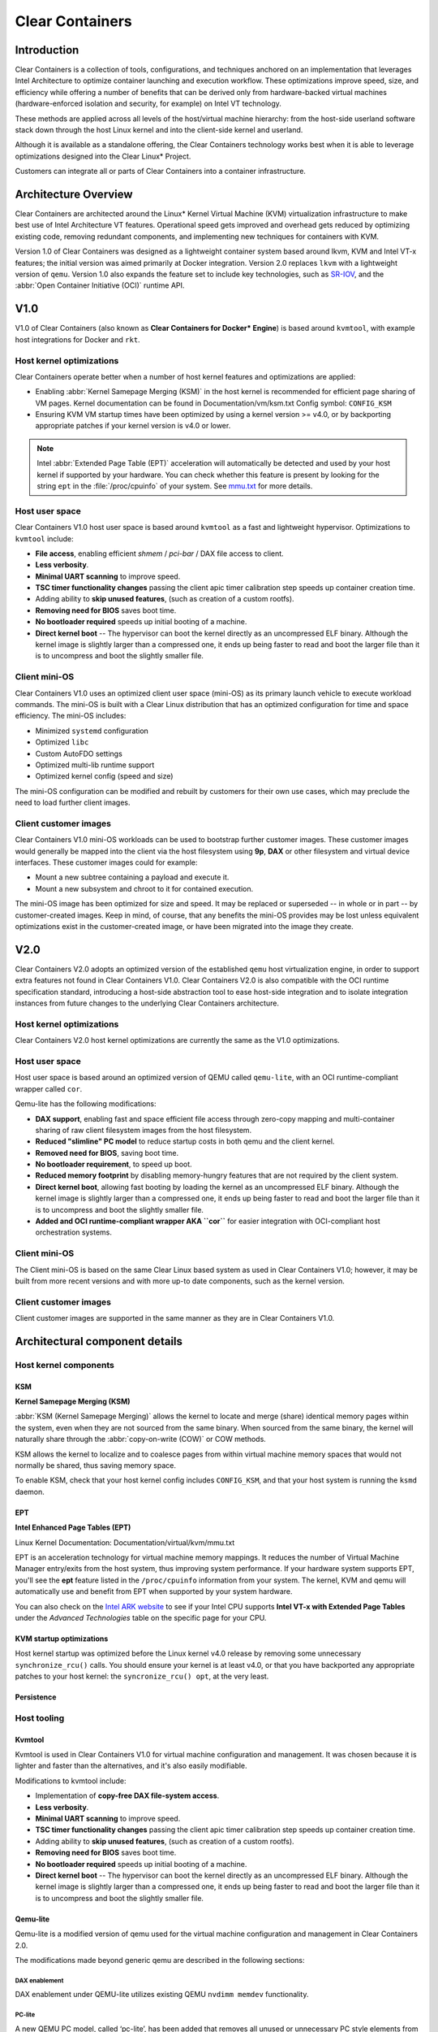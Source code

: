 .. _clear_containers.rst

Clear Containers
################

Introduction
============

Clear Containers is a collection of tools, configurations, and techniques
anchored on an implementation that leverages Intel Architecture to optimize
container launching and execution workflow. These optimizations improve
speed, size, and efficiency while offering a number of benefits that can
be derived only from hardware-backed virtual machines (hardware-enforced
isolation and security, for example) on Intel VT technology.

These methods are applied across all levels of the host/virtual machine
hierarchy: from the host-side userland software stack down through the host
Linux kernel and into the client-side kernel and userland. 

Although it is available as a standalone offering, the Clear Containers
technology works best when it is able to leverage optimizations designed
into the Clear Linux* Project.

Customers can integrate all or parts of Clear Containers into a container
infrastructure.

.. _architecture_overview.rst

Architecture Overview
=====================

Clear Containers are architected around the Linux* Kernel Virtual Machine
(KVM) virtualization infrastructure to make best use of Intel Architecture
VT features. Operational speed gets improved and overhead gets reduced by
optimizing existing code, removing redundant components, and implementing
new techniques for containers with KVM.

Version 1.0 of Clear Containers was designed as a lightweight container
system based around lkvm, KVM and Intel VT-x features; the initial version
was aimed primarily at Docker integration. Version 2.0 replaces ``lkvm``
with a lightweight version of ``qemu``. Version 1.0 also expands the
feature set to include key technologies, such as `SR-IOV`_, and the
:abbr:`Open Container Initiative (OCI)` runtime API.



V1.0
====

V1.0 of Clear Containers (also known as **Clear Containers for Docker*
Engine**) is based around ``kvmtool``, with example host integrations for
Docker and ``rkt``.

 .. figure:: _static/images/clearcontainersV1.svg
   :align: center
   :alt: Clear Containers V1.0


Host kernel optimizations
-------------------------

Clear Containers operate better when a number of host kernel features and
optimizations are applied:

* Enabling :abbr:`Kernel Samepage Merging (KSM)` in the host kernel
  is recommended for efficient page sharing of VM pages. Kernel documentation
  can be found in Documentation/vm/ksm.txt  Config symbol: ``CONFIG_KSM``
* Ensuring KVM VM startup times have been optimized by using a kernel
  version >= v4.0, or by backporting appropriate patches if your kernel
  version is v4.0 or lower.

.. note::

  Intel :abbr:`Extended Page Table (EPT)` acceleration will automatically be
  detected and used by your host kernel if supported by your hardware. You
  can check whether this feature is present by looking for the string ``ept``
  in the :file:`/proc/cpuinfo` of your system. See `mmu.txt`_ for more
  details.


Host user space
---------------

Clear Containers V1.0 host user space is based around ``kvmtool`` as a fast
and lightweight hypervisor. Optimizations to ``kvmtool`` include:

* **File access**, enabling efficient *shmem* / *pci-bar* / DAX file
  access to client.
* **Less verbosity**.
* **Minimal UART scanning** to improve speed.
* **TSC timer functionality changes** passing the client apic timer
  calibration step speeds up container creation time.
* Adding ability to **skip unused features**, (such as creation of a
  custom rootfs).
* **Removing need for BIOS** saves boot time.
* **No bootloader required** speeds up initial booting of a machine.
* **Direct kernel boot** -- The hypervisor can boot the kernel directly as
  an uncompressed ELF binary. Although the kernel image is slightly larger
  than a compressed one, it ends up being faster to read and boot the larger
  file than it is to uncompress and boot the slightly smaller file.


Client mini-OS
--------------

Clear Containers V1.0 uses an optimized client user space (mini-OS) as its
primary launch vehicle to execute workload commands. The mini-OS is built
with a Clear Linux distribution that has an optimized configuration for
time and space efficiency. The mini-OS includes:

* Minimized ``systemd`` configuration
* Optimized ``libc``
* Custom AutoFDO settings
* Optimized multi-lib runtime support
* Optimized kernel config (speed and size)

The mini-OS configuration can be modified and rebuilt by customers for their
own use cases, which may preclude the need to load further client images.


Client customer images
----------------------

Clear Containers V1.0 mini-OS workloads can be used to bootstrap further
customer images. These customer images would generally be mapped into the
client via the host filesystem using **9p**, **DAX** or other filesystem and
virtual device interfaces. These customer images could for example:

* Mount a new subtree containing a payload and execute it.
* Mount a new subsystem and chroot to it for contained execution.

The mini-OS image has been optimized for size and speed. It may be replaced
or superseded -- in whole or in part -- by customer-created images.  Keep
in mind, of course, that any benefits the mini-OS provides may be lost
unless equivalent optimizations exist in the customer-created image, or have
been migrated into the image they create.



V2.0
====

Clear Containers V2.0 adopts an optimized version of the established ``qemu``
host virtualization engine, in order to support extra features not found in
Clear Containers V1.0. Clear Containers V2.0 is also compatible with the OCI
runtime specification standard, introducing a host-side abstraction tool to
ease host-side integration and to isolate integration instances from future
changes to the underlying Clear Containers architecture.

.. figure:: _static/images/clearcontainersV2.svg
   :align: center
   :alt: Clear Containers V2.0

Host kernel optimizations
-------------------------

Clear Containers V2.0 host kernel optimizations are currently the same as
the V1.0 optimizations.



Host user space
---------------

Host user space is based around an optimized version of QEMU called
``qemu-lite``, with an OCI runtime-compliant wrapper called ``cor``.

Qemu-lite has the following modifications:

* **DAX support**, enabling fast and space efficient file access through
  zero-copy mapping and multi-container sharing of raw client filesystem
  images from the host filesystem.
* **Reduced "slimline" PC model** to reduce startup costs in both qemu
  and the client kernel.
* **Removed need for BIOS**, saving boot time.
* **No bootloader requirement**, to speed up boot.
* **Reduced memory footprint** by disabling memory-hungry features that
  are not required by the client system.
* **Direct kernel boot**, allowing fast booting by loading the kernel as
  an uncompressed ELF binary. Although the kernel image is slightly larger
  than a compressed one, it ends up being faster to read and boot the larger
  file than it is to uncompress and boot the slightly smaller file.
* **Added and OCI runtime-compliant wrapper AKA ``cor``** for easier
  integration with OCI-compliant host orchestration systems.



Client mini-OS
--------------

The Client mini-OS is based on the same Clear Linux based system as used in
Clear Containers V1.0; however, it may be built from more recent versions
and with more up-to date components, such as the kernel version.


Client customer images
----------------------

Client customer images are supported in the same manner as they are in Clear
Containers V1.0.



Architectural component details
===============================

Host kernel components
----------------------

KSM
~~~

**Kernel Samepage Merging (KSM)** 

:abbr:`KSM (Kernel Samepage Merging)` allows the kernel to locate
and merge (share) identical memory pages within the system, even
when they are not sourced from the same binary. When sourced from
the same binary, the kernel will naturally share through the :abbr:`copy-on-write (COW)` or COW methods. 

KSM allows the kernel to localize and to coalesce pages from within
virtual machine memory spaces that would not normally be shared, thus
saving memory space.

To enable KSM, check that your host kernel config includes ``CONFIG_KSM``,
and that your host system is running the ``ksmd`` daemon.

EPT
~~~

**Intel Enhanced Page Tables (EPT)** 

Linux Kernel Documentation: Documentation/virtual/kvm/mmu.txt

EPT is an acceleration technology for virtual machine memory mappings.
It reduces the number of Virtual Machine Manager entry/exits from the
host system, thus improving system performance. If your hardware system
supports EPT, you'll see the **ept** feature listed in the ``/proc/cpuinfo``
information from your system. The kernel, KVM and qemu will automatically
use and benefit from EPT when supported by your system hardware.

You can also check on the `Intel ARK website`_ to see if your Intel CPU
supports **Intel VT-x with Extended Page Tables** under the *Advanced Technologies* table on the specific page for your CPU.

KVM startup optimizations
~~~~~~~~~~~~~~~~~~~~~~~~~

Host kernel startup was optimized before the Linux kernel v4.0
release by removing some unnecessary ``synchronize_rcu()`` calls. You
should ensure your kernel is at least v4.0, or that you have backported
any appropriate patches to your host kernel:  the ``syncronize_rcu() opt``,
at the very least.

Persistence
~~~~~~~~~~~


Host tooling
------------

Kvmtool
~~~~~~~

Kvmtool is used in Clear Containers V1.0 for virtual machine
configuration and management. It was chosen because it is lighter
and faster than the alternatives, and it's also easily modifiable.

Modifications to kvmtool include:

* Implementation of **copy-free DAX file-system access**.
* **Less verbosity**.
* **Minimal UART scanning** to improve speed.
* **TSC timer functionality changes** passing the client apic timer
  calibration step speeds up container creation time.
* Adding ability to **skip unused features**, (such as creation of a
  custom rootfs).
* **Removing need for BIOS** saves boot time.
* **No bootloader required** speeds up initial booting of a machine.
* **Direct kernel boot** -- The hypervisor can boot the kernel directly as
  an uncompressed ELF binary. Although the kernel image is slightly larger
  than a compressed one, it ends up being faster to read and boot the larger
  file than it is to uncompress and boot the slightly smaller file.


Qemu-lite
~~~~~~~~~

Qemu-lite is a modified version of qemu used for the virtual
machine configuration and management in Clear Containers 2.0.

The modifications made beyond generic qemu are described in the
following sections:

DAX enablement
^^^^^^^^^^^^^^

DAX enablement under QEMU-lite utilizes existing QEMU ``nvdimm
memdev`` functionality.

PC-lite
^^^^^^^

A new QEMU PC model, called ‘pc-lite’, has been added that removes
all unused or unnecessary PC style elements from the machine emulation
that are not required for the client VM. This improves both speed of
execution and memory footprint.

Cor
^^^

Cor (the Clear OCI runtime manager) implements the OCI runtime
specification atop of the Clear Containers V2.0 infrastructure
(such as qemu-lite). By utilizing Cor, your OCI-compliant system
can be implemented with Clear Containers whilst also insulating
the user against any future underlying changes in Clear Containers,
thus allowing easier future integration of upgrades. Cor currently
supports OCI runtime version 0.6.0.

Client components
~~~~~~~~~~~~~~~~~

The client-side components consist of the mini-OS kernel and root
filesystem, and optionally further customer specific items, such as
a further fuller distribution or system to load. The intention is
that customers may either extend and expand the mini-OS as required,
or they can use the mini-OS to further load a complete self-contained
image of their choice.

Client mini-OS
^^^^^^^^^^^^^^

The mini-OS is an optimized version of Clear Linux designed for the
fastest and smallest container boot. The mini-OS consists of a Linux
kernel image and root filesystem image.

* **Kernel** -- The mini-OS's kernel is a Clear Linux kernel containing
  the minimum feature set required to boot the client container. The kernel
  has optimized for space and speed. This kernel can be modified and
  re-built as desired, for specific requirements.

* **DAX** -- The :abbr:`Direct Access (DAX)` filesystem. (Linux Kernel
  Documentation: Documentation/filesystems/dax.txt)  Mapping host-side
  files into the memory map of the client allows the use of DAX to
  directly mount those files, bypassing the client side page cache and
  the virtual device mechanisms between host and client. This allows
  efficient zero-copy mapping and replaces costly virtual device
  manipulations with efficient page fault handling, thus being faster and
  more space-efficient than other filesystem mount methods.  DAX is
  enabled in Clear Containers V1.0 using a shmem PCI-BAR mechanism
  configured by kvmtool.

  .. figure:: _static/images/dax-v1.svg
  	 :align: center

  DAX is enabled in Clear Containers V2.0 using an NVDIMM QEMU memdev
  mechanism:

    .. figure:: _static/images/dax-v2.svg
  	 :align: center

  DAX can only be used to mount single flat files from the host side
  (such as uncompressed filesystems), and not trees of files in the
  host filesystem. More than one DAX mount can be utilized though. DAX
  is limited only by the virtual address space available, so it can easily
  accommodate large file mappings.

  DAX support was introduced in v4.0 of the kernel. Also see the
  :ref:`Qemu-lite`section.

* **Rootfs image** -- The mini-OS rootfs image is a Clear Linux
  rootfs. It can execute the client workload and be modified and
  extended using the Clear Linux bundle method to enable further
  features as necessary. It can also be used to further execute
  another client container image, such as a different Linux
  distribution.


Customer Client images and workloads
~~~~~~~~~~~~~~~~~~~~~~~~~~~~~~~~~~~~

Customers may utilize their own client images by instructing
the mini-OS to execute them using as the mini-OS workload. Please
refer to the Clear Containers integration guide for more details.

Integration examples
--------------------

For examples of integrating and adopting Clear Containers
technology, please consult the ‘Clear Containers Integration Guide’
section. 

FAQ
===

Q. **"Can I run CC on any host Linux?"**

A. Yes, any up-to date or recent Linux host should be able to run CC,
   as long as the host system kernel contains the necessary features and
   is configured with the necessary support enabled.

   [to do: finish this section]

Q. **"Do I need to use all of CC, or can I cherry pick parts?"**

A. You can cherry pick the parts of CC you need. Some parts will make
   your life generally easier (such as the qemu wrapper tool cor) and
   will help insulate you from future development changes, so you
   should consider which parts you need for which features. The client
   side obviously can be quite flexible in its configuration depending
   on the deployment environment.

Q. **"Can I use CC technology to run other VMs, not just container
   style ones?"**

A. Yes, the underlying mechanisms and accelerations used for Clear
   Containers can be applied to any Virtual Machine setup, not just
   those that are based around a container style workflow.






.. _SR-IOV: http://www.intel.com/content/www/us/en/pci-express/pci-sig-sr-iov-primer-sr-iov-technology-paper.html
.. _mmu.txt:  Documentation/virtual/kvm/mmu.txt
.. _Intel ARK website: http://ark.intel.com